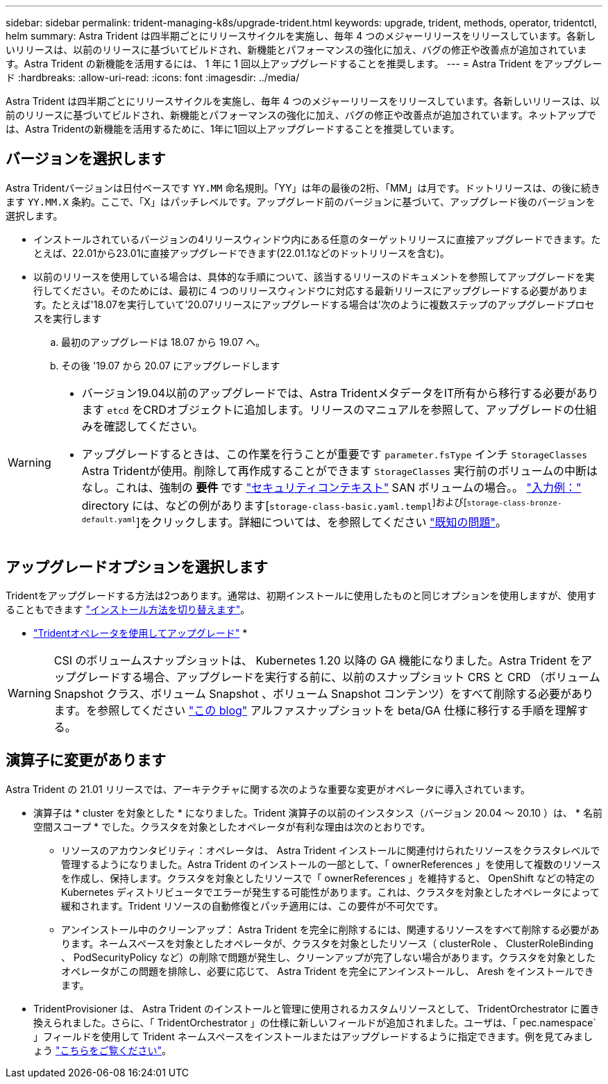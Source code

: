 ---
sidebar: sidebar 
permalink: trident-managing-k8s/upgrade-trident.html 
keywords: upgrade, trident, methods, operator, tridentctl, helm 
summary: Astra Trident は四半期ごとにリリースサイクルを実施し、毎年 4 つのメジャーリリースをリリースしています。各新しいリリースは、以前のリリースに基づいてビルドされ、新機能とパフォーマンスの強化に加え、バグの修正や改善点が追加されています。Astra Trident の新機能を活用するには、 1 年に 1 回以上アップグレードすることを推奨します。 
---
= Astra Trident をアップグレード
:hardbreaks:
:allow-uri-read: 
:icons: font
:imagesdir: ../media/


[role="lead"]
Astra Trident は四半期ごとにリリースサイクルを実施し、毎年 4 つのメジャーリリースをリリースしています。各新しいリリースは、以前のリリースに基づいてビルドされ、新機能とパフォーマンスの強化に加え、バグの修正や改善点が追加されています。ネットアップでは、Astra Tridentの新機能を活用するために、1年に1回以上アップグレードすることを推奨しています。



== バージョンを選択します

Astra Tridentバージョンは日付ベースです `YY.MM` 命名規則。「YY」は年の最後の2桁、「MM」は月です。ドットリリースは、の後に続きます `YY.MM.X` 条約。ここで、「X」はパッチレベルです。アップグレード前のバージョンに基づいて、アップグレード後のバージョンを選択します。

* インストールされているバージョンの4リリースウィンドウ内にある任意のターゲットリリースに直接アップグレードできます。たとえば、22.01から23.01に直接アップグレードできます(22.01.1などのドットリリースを含む)。
* 以前のリリースを使用している場合は、具体的な手順について、該当するリリースのドキュメントを参照してアップグレードを実行してください。そのためには、最初に 4 つのリリースウィンドウに対応する最新リリースにアップグレードする必要があります。たとえば'18.07を実行していて'20.07リリースにアップグレードする場合は'次のように複数ステップのアップグレードプロセスを実行します
+
.. 最初のアップグレードは 18.07 から 19.07 へ。
.. その後 '19.07 から 20.07 にアップグレードします




[WARNING]
====
* バージョン19.04以前のアップグレードでは、Astra TridentメタデータをIT所有から移行する必要があります `etcd` をCRDオブジェクトに追加します。リリースのマニュアルを参照して、アップグレードの仕組みを確認してください。
* アップグレードするときは、この作業を行うことが重要です `parameter.fsType` インチ `StorageClasses` Astra Tridentが使用。削除して再作成することができます `StorageClasses` 実行前のボリュームの中断はなし。これは、強制の ** 要件 ** です https://kubernetes.io/docs/tasks/configure-pod-container/security-context/["セキュリティコンテキスト"^] SAN ボリュームの場合。。 https://github.com/NetApp/trident/tree/master/trident-installer/sample-input["入力例："^] directory には、などの例があります[`storage-class-basic.yaml.templ`^]および[`storage-class-bronze-default.yaml`^]をクリックします。詳細については、を参照してください link:../trident-rn.html["既知の問題"]。


====


== アップグレードオプションを選択します

Tridentをアップグレードする方法は2つあります。通常は、初期インストールに使用したものと同じオプションを使用しますが、使用することもできます link:../trident-get-started/kubernetes-deploy.html#moving-between-installation-methods["インストール方法を切り替えます"]。

* link:upgrade-operator.html["Tridentオペレータを使用してアップグレード"]
* 



WARNING: CSI のボリュームスナップショットは、 Kubernetes 1.20 以降の GA 機能になりました。Astra Trident をアップグレードする場合、アップグレードを実行する前に、以前のスナップショット CRS と CRD （ボリューム Snapshot クラス、ボリューム Snapshot 、ボリューム Snapshot コンテンツ）をすべて削除する必要があります。を参照してください https://netapp.io/2020/01/30/alpha-to-beta-snapshots/["この blog"^] アルファスナップショットを beta/GA 仕様に移行する手順を理解する。



== 演算子に変更があります

Astra Trident の 21.01 リリースでは、アーキテクチャに関する次のような重要な変更がオペレータに導入されています。

* 演算子は * cluster を対象とした * になりました。Trident 演算子の以前のインスタンス（バージョン 20.04 ～ 20.10 ）は、 * 名前空間スコープ * でした。クラスタを対象としたオペレータが有利な理由は次のとおりです。
+
** リソースのアカウンタビリティ：オペレータは、 Astra Trident インストールに関連付けられたリソースをクラスタレベルで管理するようになりました。Astra Trident のインストールの一部として、「 ownerReferences 」を使用して複数のリソースを作成し、保持します。クラスタを対象としたリソースで「 ownerReferences 」を維持すると、 OpenShift などの特定の Kubernetes ディストリビュータでエラーが発生する可能性があります。これは、クラスタを対象としたオペレータによって緩和されます。Trident リソースの自動修復とパッチ適用には、この要件が不可欠です。
** アンインストール中のクリーンアップ： Astra Trident を完全に削除するには、関連するリソースをすべて削除する必要があります。ネームスペースを対象としたオペレータが、クラスタを対象としたリソース（ clusterRole 、 ClusterRoleBinding 、 PodSecurityPolicy など）の削除で問題が発生し、クリーンアップが完了しない場合があります。クラスタを対象としたオペレータがこの問題を排除し、必要に応じて、 Astra Trident を完全にアンインストールし、 Aresh をインストールできます。


* TridentProvisioner は、 Astra Trident のインストールと管理に使用されるカスタムリソースとして、 TridentOrchestrator に置き換えられました。さらに、「 TridentOrchestrator 」の仕様に新しいフィールドが追加されました。ユーザは、「 pec.namespace` 」フィールドを使用して Trident ネームスペースをインストールまたはアップグレードするように指定できます。例を見てみましょう https://github.com/NetApp/trident/blob/stable/v21.01/deploy/crds/tridentorchestrator_cr.yaml["こちらをご覧ください"^]。

